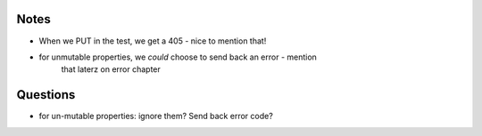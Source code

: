 Notes
-----

- When we PUT in the test, we get a 405 - nice to mention that!
- for unmutable properties, we *could* choose to send back an error - mention
    that laterz on error chapter

Questions
---------
- for un-mutable properties: ignore them? Send back error code?
